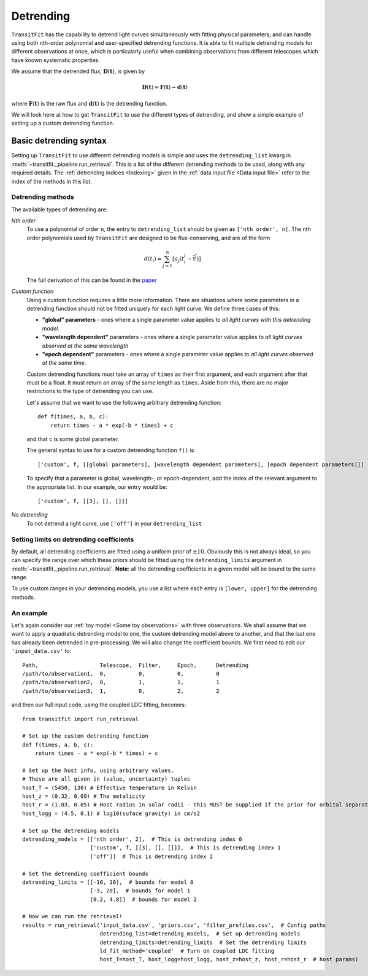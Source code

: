 ==========
Detrending
==========

``TransitFit`` has the capability to detrend light curves simultaneously with fitting physical parameters, and can handle using both nth-order polynomial and user-specified detrending functions. It is able to fit multiple detrending models for different observations at once, which is particularly useful when combining observations from different telescopes which have known systematic properties.

We assume that the detrended flux, :math:`\mathbf{D}(\mathbf{t})`, is given by

.. math::
    \mathbf{D}(\mathbf{t}) = \mathbf{F}(\mathbf{t}) - \mathbf{d}(\mathbf{t})

where :math:`\mathbf{F}(\mathbf{t})` is the raw flux and :math:`\mathbf{d}(\mathbf{t})` is the detrending function.

We will look here at how to get ``TransitFit`` to use the different types of detrending, and show a simple example of setting up a custom detrending function.

Basic detrending syntax
^^^^^^^^^^^^^^^^^^^^^^^

Setting up ``TransitFit`` to use different detrending models is simple and uses the ``detrending_list`` kwarg in :meth:`~transitfit._pipeline.run_retrieval`. This is a list of the different detrending methods to be used, along with any required details. The :ref:`detrending indices  <Indexing>` given in the :ref:`data input file <Data input file>` refer to the index of the methods in this list.

Detrending methods
------------------

The available types of detrending are:

*Nth order*
    To use a polynomial of order ``n``, the entry to ``detrending_list`` should be given as ``['nth order', n]``. The nth order polynomials used by ``TransitFit`` are designed to be flux-conserving, and are of the form

    .. math::
        d\left(t_i\right) = \sum^n_{j=1} \left[a_j \left(t_i^j - \overline{\textbf{t}^j}\right)\right]


    The full derivation of this can be found in the `paper <https://ui.adsabs.harvard.edu/abs/2021arXiv210312139H>`_

*Custom function*
    Using a custom function requires a little more information. There are situations where some parameters in a detrending function should not be fitted uniquely for each light curve. We define three cases of this:

    * **"global" parameters** - ones where a single parameter value applies to *all light curves with this detrending model*.

    * **"wavelength dependent"** parameters - ones where a single parameter value applies to *all light curves observed at the same wavelength*

    * **"epoch dependent"** parameters - ones where a single parameter value applies to *all light curves observed at the same time*.

    Custom detrending functions must take an array of ``times`` as their first argument, and each argument after that must be a float. It must return an array of the same length as ``times``. Aside from this, there are no major restrictions to the type of detrending you can use.

    Let's assume that we want to use the following arbitrary detrending function::

        def f(times, a, b, c):
            return times - a * exp(-b * times) + c

    and that ``c`` is some global parameter.

    The general syntax to use for a custom detrending function ``f()`` is::

        ['custom', f, [[global parameters], [wavelength dependent parameters], [epoch dependent parameters]]]

    To specify that a parameter is global, wavelength-, or epoch-dependent, add the index of the relevant argument to the appropriate list. In our example, our entry would be::

        ['custom', f, [[3], [], []]]


*No detrending*
    To not detrend a light curve, use ``['off']`` in your ``detrending_list``


Setting limits on detrending coefficients
-----------------------------------------

By default, all detrending coefficients are fitted using a uniform prior of :math:`\pm10`. Obviously this is not always ideal, so you can specify the range over which these priors should be fitted using the ``detrending_limits`` argument in :meth:`~transitfit._pipeline.run_retrieval`. **Note**: all the detrending coefficients in a given model will be bound to the same range.

To use custom ranges in your detrending models, you use a list where each entry is ``[lower, upper]`` for the detrending methods.


An example
----------

Let's again consider our :ref:`toy model <Some toy observations>` with three observations. We shall assume that we want to apply a quadratic detrending model to one, the custom detrending model above to another, and that the last one has already been detrended in pre-processing. We will also change the coefficient bounds. We first need to edit our ``'input_data.csv'`` to::

    Path,                   Telescope,  Filter,     Epoch,      Detrending
    /path/to/observation1,  0,          0,          0,          0
    /path/to/observation2,  0,          1,          1,          1
    /path/to/observation3,  1,          0,          2,          2

and then our full input code, using the coupled LDC fitting, becomes::

    from transitfit import run_retrieval

    # Set up the custom detrending function
    def f(times, a, b, c):
        return times - a * exp(-b * times) + c

    # Set up the host info, using arbitrary values.
    # These are all given in (value, uncertainty) tuples
    host_T = (5450, 130) # Effective temperature in Kelvin
    host_z = (0.32, 0.09) # The metalicity
    host_r = (1.03, 0.05) # Host radius in solar radii - this MUST be supplied if the prior for orbital separation is in AU.
    host_logg = (4.5, 0.1) # log10(suface gravity) in cm/s2

    # Set up the detrending models
    detrending_models = [['nth order', 2],  # This is detrending index 0
                         ['custom', f, [[3], [], []]],  # This is detrending index 1
                         ['off']]  # This is detrending index 2

    # Set the detrending coefficient bounds
    detrending_limits = [[-10, 10],  # bounds for model 0
                         [-3, 20],  # bounds for model 1
                         [0.2, 4.8]]  # bounds for model 2

    # Now we can run the retrieval!
    results = run_retrieval('input_data.csv', 'priors.csv', 'filter_profiles.csv',  # Config paths
                            detrending_list=detrending_models,  # Set up detrending models
                            detrending_limits=detrending_limits  # Set the detrending limits
                            ld_fit_method='coupled'  # Turn on coupled LDC fitting
                            host_T=host_T, host_logg=host_logg, host_z=host_z, host_r=host_r  # host params)
